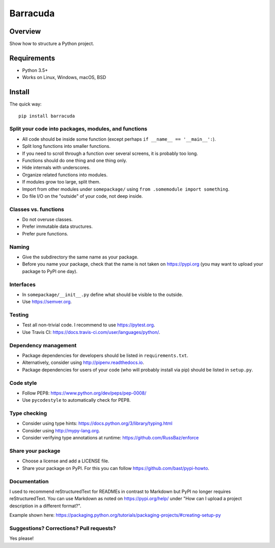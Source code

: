 ================
Barracuda
================

.. image:: https://api.travis-ci.org/barracuda-project/barracuda.svg?branch=master
   :target: https://travis-ci.org/github/barracuda-project/barracuda/builds
.. image:: https://img.shields.io/codecov/c/github/barracuda-project/barracuda/master.svg
   :target: https://codecov.io/github/barracuda-project/barracuda?branch=master
   :alt: Coverage report
.. image:: https://img.shields.io/badge/license-%20MIT-blue.svg
   :target: ../master/LICENSE


Overview
===========

Show how to structure a Python project.

Requirements
============

* Python 3.5+
* Works on Linux, Windows, macOS, BSD

Install
=======

The quick way::

    pip install barracuda


Split your code into packages, modules, and functions
-----------------------------------------------------

- All code should be inside some function (except perhaps ``if __name__ == '__main__':``).
- Split long functions into smaller functions.
- If you need to scroll through a function over several screens, it is probably too long.
- Functions should do one thing and one thing only.
- Hide internals with underscores.
- Organize related functions into modules.
- If modules grow too large, split them.
- Import from other modules under ``somepackage/`` using ``from .somemodule import something``.
- Do file I/O on the "outside" of your code, not deep inside.


Classes vs. functions
---------------------

- Do not overuse classes.
- Prefer immutable data structures.
- Prefer pure functions.


Naming
------

- Give the subdirectory the same name as your package.
- Before you name your package, check that the name is not taken on https://pypi.org
  (you may want to upload your package to PyPI one day).


Interfaces
----------

- In ``somepackage/__init__.py`` define what should be visible to the outside.
- Use https://semver.org.


Testing
-------

- Test all non-trivial code. I recommend to use https://pytest.org.
- Use Travis CI: https://docs.travis-ci.com/user/languages/python/.


Dependency management
---------------------

- Package dependencies for developers should be listed in ``requirements.txt``.
- Alternatively, consider using http://pipenv.readthedocs.io.
- Package dependencies for users of your code (who will probably install via pip) should be listed in ``setup.py``.


Code style
----------

- Follow PEP8: https://www.python.org/dev/peps/pep-0008/
- Use ``pycodestyle`` to automatically check for PEP8.


Type checking
-------------

- Consider using type hints: https://docs.python.org/3/library/typing.html
- Consider using http://mypy-lang.org.
- Consider verifying type annotations at runtime: https://github.com/RussBaz/enforce


Share your package
------------------

- Choose a license and add a LICENSE file.
- Share your package on PyPI. For this you can follow https://github.com/bast/pypi-howto.


Documentation
-------------

I used to recommend reStructuredText for READMEs in contrast to Markdown but
PyPI no longer requires reStructuredText. You can use Markdown as noted on
https://pypi.org/help/ under "How can I upload a project description in a
different format?".

Example shown here: https://packaging.python.org/tutorials/packaging-projects/#creating-setup-py


Suggestions? Corrections? Pull requests?
----------------------------------------

Yes please!
